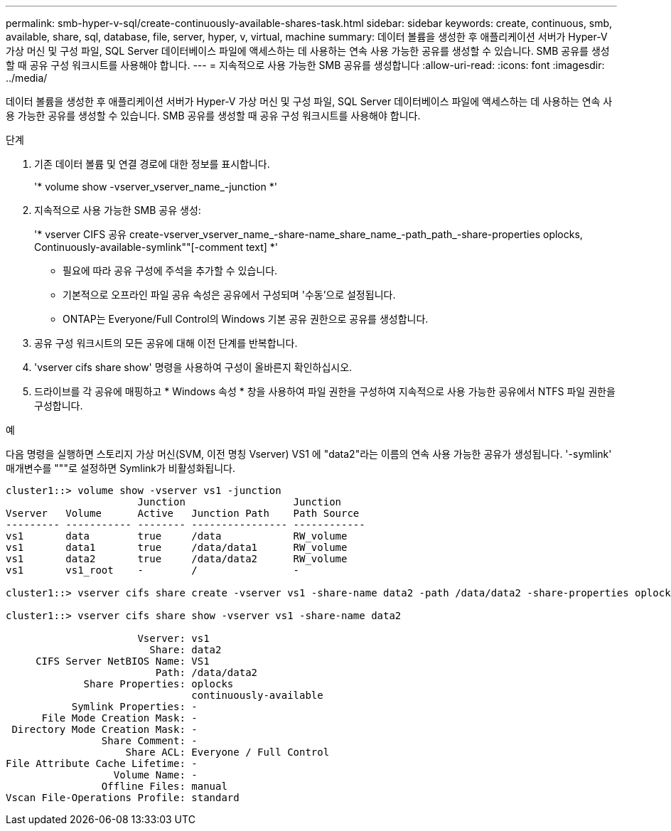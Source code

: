 ---
permalink: smb-hyper-v-sql/create-continuously-available-shares-task.html 
sidebar: sidebar 
keywords: create, continuous, smb, available, share, sql, database, file, server, hyper, v, virtual, machine 
summary: 데이터 볼륨을 생성한 후 애플리케이션 서버가 Hyper-V 가상 머신 및 구성 파일, SQL Server 데이터베이스 파일에 액세스하는 데 사용하는 연속 사용 가능한 공유를 생성할 수 있습니다. SMB 공유를 생성할 때 공유 구성 워크시트를 사용해야 합니다. 
---
= 지속적으로 사용 가능한 SMB 공유를 생성합니다
:allow-uri-read: 
:icons: font
:imagesdir: ../media/


[role="lead"]
데이터 볼륨을 생성한 후 애플리케이션 서버가 Hyper-V 가상 머신 및 구성 파일, SQL Server 데이터베이스 파일에 액세스하는 데 사용하는 연속 사용 가능한 공유를 생성할 수 있습니다. SMB 공유를 생성할 때 공유 구성 워크시트를 사용해야 합니다.

.단계
. 기존 데이터 볼륨 및 연결 경로에 대한 정보를 표시합니다.
+
'* volume show -vserver_vserver_name_-junction *'

. 지속적으로 사용 가능한 SMB 공유 생성:
+
'* vserver CIFS 공유 create-vserver_vserver_name_-share-name_share_name_-path_path_-share-properties oplocks, Continuously-available-symlink""[-comment text] *'

+
** 필요에 따라 공유 구성에 주석을 추가할 수 있습니다.
** 기본적으로 오프라인 파일 공유 속성은 공유에서 구성되며 '수동'으로 설정됩니다.
** ONTAP는 Everyone/Full Control의 Windows 기본 공유 권한으로 공유를 생성합니다.


. 공유 구성 워크시트의 모든 공유에 대해 이전 단계를 반복합니다.
. 'vserver cifs share show' 명령을 사용하여 구성이 올바른지 확인하십시오.
. 드라이브를 각 공유에 매핑하고 * Windows 속성 * 창을 사용하여 파일 권한을 구성하여 지속적으로 사용 가능한 공유에서 NTFS 파일 권한을 구성합니다.


.예
다음 명령을 실행하면 스토리지 가상 머신(SVM, 이전 명칭 Vserver) VS1 에 "data2"라는 이름의 연속 사용 가능한 공유가 생성됩니다. '-symlink' 매개변수를 """로 설정하면 Symlink가 비활성화됩니다.

[listing]
----
cluster1::> volume show -vserver vs1 -junction
                      Junction                  Junction
Vserver   Volume      Active   Junction Path    Path Source
--------- ----------- -------- ---------------- ------------
vs1       data        true     /data            RW_volume
vs1       data1       true     /data/data1      RW_volume
vs1       data2       true     /data/data2      RW_volume
vs1       vs1_root    -        /                -

cluster1::> vserver cifs share create -vserver vs1 -share-name data2 -path /data/data2 -share-properties oplocks,continuously-available -symlink ""

cluster1::> vserver cifs share show -vserver vs1 -share-name data2

                      Vserver: vs1
                        Share: data2
     CIFS Server NetBIOS Name: VS1
                         Path: /data/data2
             Share Properties: oplocks
                               continuously-available
           Symlink Properties: -
      File Mode Creation Mask: -
 Directory Mode Creation Mask: -
                Share Comment: -
                    Share ACL: Everyone / Full Control
File Attribute Cache Lifetime: -
                  Volume Name: -
                Offline Files: manual
Vscan File-Operations Profile: standard
----